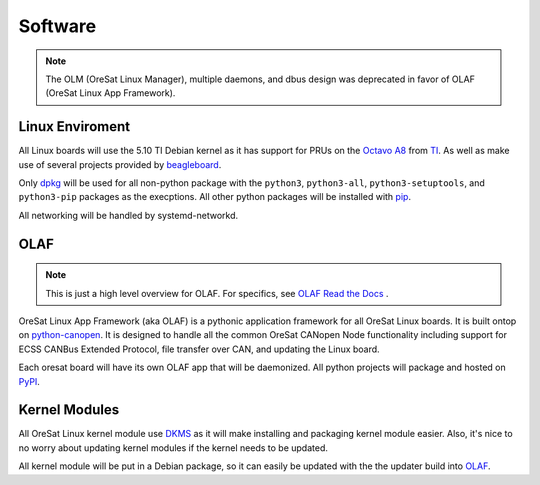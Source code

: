 Software
========

.. note::

    The OLM (OreSat Linux Manager), multiple daemons, and dbus design was
    deprecated in favor of OLAF (OreSat Linux App Framework).

Linux Enviroment
----------------

All Linux boards will use the 5.10 TI Debian kernel as it has support for PRUs
on the `Octavo A8`_ from `TI`_. As well as make use of several projects
provided by `beagleboard`_.

Only `dpkg`_  will be used for all non-python package with the ``python3``,
``python3-all``, ``python3-setuptools``, and ``python3-pip`` packages as the
execptions. All other python packages will be installed with `pip`_.

All networking will be handled by systemd-networkd. 


OLAF
----

.. note::

   This is just a high level overview for OLAF. For specifics, see
   `OLAF Read the Docs`_ .

OreSat Linux App Framework (aka OLAF) is a pythonic application framework for all
OreSat Linux boards. It is built ontop on `python-canopen`_. It is designed to
handle all the common OreSat CANopen Node functionality including support for ECSS
CANBus Extended Protocol, file transfer over CAN, and updating the Linux board.

Each oresat board will have its own OLAF app that will be daemonized. All python 
projects will package and hosted on `PyPI`_.


Kernel Modules
--------------

All OreSat Linux kernel module use `DKMS`_ as it will make installing and
packaging kernel module easier. Also, it's nice to no worry about updating
kernel modules if the kernel needs to be updated.

All kernel module will be put in a Debian package, so it can easily be
updated with the the updater build into `OLAF`_. 


.. OreSat repos
.. _OLAF: https://github.com/oresat/oresat-olaf

.. OreSat Read the Docs
.. _OLAF Read the Docs: https://oresat-olaf.readthedocs.io/en/latest/

.. Other repos
.. _DKMS: https://github.com/dell/dkms
.. _python-canopen: https://github.com/christiansandberg/canopen

.. Other links
.. _dpkg: https://www.dpkg.org/
.. _pip: https://pypi.org/project/pip/
.. _PyPI: https://pypi.org
.. _TI: https://www.ti.com/processors/sitara-arm/am335x-cortex-a8/overview.html
.. _Octavo A8: https://octavosystems.com/octavo_products/osd335x-sm/
.. _beagleboard: https://beagleboard.org/
